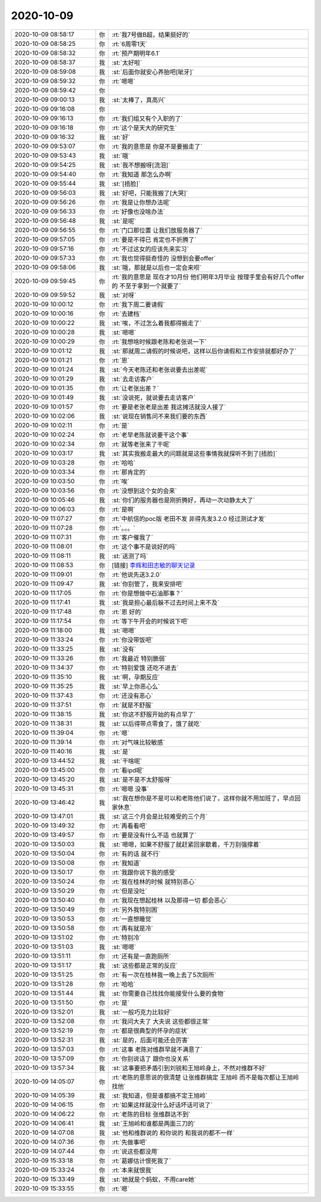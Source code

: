 2020-10-09
-------------

.. list-table::
   :widths: 25, 1, 60

   * - 2020-10-09 08:58:17
     - 你
     - :rt:`我7号做B超，结果挺好的`
   * - 2020-10-09 08:58:25
     - 你
     - :rt:`6周零1天`
   * - 2020-10-09 08:58:32
     - 你
     - :rt:`预产期明年6.1`
   * - 2020-10-09 08:58:37
     - 我
     - :st:`太好啦`
   * - 2020-10-09 08:59:08
     - 我
     - :st:`后面你就安心养胎吧[呲牙]`
   * - 2020-10-09 08:59:32
     - 你
     - :rt:`嗯嗯`
   * - 2020-10-09 08:59:42
     - 你
     - .. image:: /images/368766.jpg
          :width: 100px
   * - 2020-10-09 09:00:13
     - 我
     - :st:`太棒了，真高兴`
   * - 2020-10-09 09:16:08
     - 你
     - .. image:: /images/368768.jpg
          :width: 100px
   * - 2020-10-09 09:16:13
     - 你
     - :rt:`我们组又有个入职的了`
   * - 2020-10-09 09:16:18
     - 你
     - :rt:`这个是天大的研究生`
   * - 2020-10-09 09:16:32
     - 我
     - :st:`好`
   * - 2020-10-09 09:53:07
     - 你
     - :rt:`我的意思是 你是不是要搬走了`
   * - 2020-10-09 09:53:43
     - 我
     - :st:`哦`
   * - 2020-10-09 09:54:25
     - 我
     - :st:`我不想搬呀[流泪]`
   * - 2020-10-09 09:54:40
     - 你
     - :rt:`我知道 那怎么办啊`
   * - 2020-10-09 09:55:44
     - 我
     - :st:`[捂脸]`
   * - 2020-10-09 09:56:03
     - 我
     - :st:`好吧，只能我搬了[大哭]`
   * - 2020-10-09 09:56:26
     - 你
     - :rt:`我是让你想办法呢`
   * - 2020-10-09 09:56:33
     - 你
     - :rt:`好像也没啥办法`
   * - 2020-10-09 09:56:48
     - 我
     - :st:`是呢`
   * - 2020-10-09 09:56:55
     - 你
     - :rt:`门口那位置 让我们放服务器了`
   * - 2020-10-09 09:57:05
     - 你
     - :rt:`要是不得已 肯定也不折腾了`
   * - 2020-10-09 09:57:16
     - 你
     - :rt:`不过这女的应该先来实习`
   * - 2020-10-09 09:57:33
     - 你
     - :rt:`我也觉得挺奇怪的 没想到会要offer`
   * - 2020-10-09 09:58:06
     - 我
     - :st:`哦，那就是以后也一定会来呗`
   * - 2020-10-09 09:59:45
     - 你
     - :rt:`我的意思是 现在才10月份 他们明年3月毕业 按理手里会有好几个offer的 不至于拿到一个就要了`
   * - 2020-10-09 09:59:52
     - 我
     - :st:`对呀`
   * - 2020-10-09 10:00:12
     - 你
     - :rt:`我下周二要请假`
   * - 2020-10-09 10:00:16
     - 你
     - :rt:`去建档`
   * - 2020-10-09 10:00:22
     - 我
     - :st:`唉，不过怎么着我都得搬走了`
   * - 2020-10-09 10:00:28
     - 我
     - :st:`嗯嗯`
   * - 2020-10-09 10:00:29
     - 你
     - :rt:`我想啥时候跟老陈和老张说一下`
   * - 2020-10-09 10:01:12
     - 我
     - :st:`那就周二请假的时候说吧，这样以后你请假和工作安排就都好办了`
   * - 2020-10-09 10:01:21
     - 你
     - :rt:`恩`
   * - 2020-10-09 10:01:24
     - 我
     - :st:`今天老陈还和老张说要去出差呢`
   * - 2020-10-09 10:01:29
     - 我
     - :st:`去走访客户`
   * - 2020-10-09 10:01:35
     - 你
     - :rt:`让老张出差？`
   * - 2020-10-09 10:01:49
     - 我
     - :st:`没说死，就说要去走访客户`
   * - 2020-10-09 10:01:57
     - 你
     - :rt:`要是老张老是出差 我这摊活就没人接了`
   * - 2020-10-09 10:02:06
     - 我
     - :st:`说现在销售问不来我们要的东西`
   * - 2020-10-09 10:02:11
     - 你
     - :rt:`是`
   * - 2020-10-09 10:02:24
     - 你
     - :rt:`老早老陈就说要干这个事`
   * - 2020-10-09 10:02:34
     - 你
     - :rt:`就等老张来了干呢`
   * - 2020-10-09 10:03:17
     - 我
     - :st:`其实我搬走最大的问题就是这些事情我就探听不到了[捂脸]`
   * - 2020-10-09 10:03:28
     - 你
     - :rt:`哈哈`
   * - 2020-10-09 10:03:34
     - 你
     - :rt:`那肯定的`
   * - 2020-10-09 10:03:50
     - 你
     - :rt:`唉`
   * - 2020-10-09 10:03:56
     - 你
     - :rt:`没想到这个女的会来`
   * - 2020-10-09 10:05:46
     - 我
     - :st:`你们的服务器也是刚折腾好，再动一次动静太大了`
   * - 2020-10-09 10:06:03
     - 你
     - :rt:`是啊`
   * - 2020-10-09 11:07:27
     - 你
     - :rt:`中航信的poc版 老田不发 非得先发3.2.0  经过测试才发`
   * - 2020-10-09 11:07:28
     - 你
     - :rt:`。。。`
   * - 2020-10-09 11:07:31
     - 你
     - :rt:`客户催我了`
   * - 2020-10-09 11:08:01
     - 你
     - :rt:`这个事不是说好的吗`
   * - 2020-10-09 11:08:11
     - 我
     - :st:`送测了吗`
   * - 2020-10-09 11:08:53
     - 你
     - [链接] `李辉和田志敏的聊天记录 <https://support.weixin.qq.com/cgi-bin/mmsupport-bin/readtemplate?t=page/favorite_record__w_unsupport>`_
   * - 2020-10-09 11:09:01
     - 你
     - :rt:`他说先送3.2.0`
   * - 2020-10-09 11:09:47
     - 我
     - :st:`你别管了，我来安排吧`
   * - 2020-10-09 11:17:05
     - 你
     - :rt:`你是想做中石油那事？`
   * - 2020-10-09 11:17:41
     - 我
     - :st:`我是担心最后躲不过去时间上来不及`
   * - 2020-10-09 11:17:48
     - 你
     - :rt:`恩 好的`
   * - 2020-10-09 11:17:54
     - 你
     - :rt:`等下午开会的时候说下吧`
   * - 2020-10-09 11:18:00
     - 我
     - :st:`嗯嗯`
   * - 2020-10-09 11:33:24
     - 你
     - :rt:`你没带饭吧`
   * - 2020-10-09 11:33:25
     - 我
     - :st:`没有`
   * - 2020-10-09 11:33:26
     - 你
     - :rt:`我最近 特别脆弱`
   * - 2020-10-09 11:34:37
     - 你
     - :rt:`特别爱饿 还吃不进去`
   * - 2020-10-09 11:35:10
     - 我
     - :st:`啊，孕期反应`
   * - 2020-10-09 11:35:25
     - 我
     - :st:`早上你恶心么`
   * - 2020-10-09 11:37:43
     - 你
     - :rt:`还没有恶心`
   * - 2020-10-09 11:37:51
     - 你
     - :rt:`就是不舒服`
   * - 2020-10-09 11:38:15
     - 我
     - :st:`你这不舒服开始的有点早了`
   * - 2020-10-09 11:38:31
     - 我
     - :st:`以后得带点零食了，饿了就吃`
   * - 2020-10-09 11:39:04
     - 你
     - :rt:`嗯`
   * - 2020-10-09 11:39:14
     - 你
     - :rt:`对气味比较敏感`
   * - 2020-10-09 11:40:16
     - 我
     - :st:`是`
   * - 2020-10-09 13:44:52
     - 我
     - :st:`干啥呢`
   * - 2020-10-09 13:45:00
     - 你
     - :rt:`看ipd呢`
   * - 2020-10-09 13:45:20
     - 我
     - :st:`是不是不太舒服呀`
   * - 2020-10-09 13:45:31
     - 你
     - :rt:`嗯嗯 没事`
   * - 2020-10-09 13:46:42
     - 我
     - :st:`我在想你是不是可以和老陈他们说了，这样你就不用加班了，早点回家休息`
   * - 2020-10-09 13:47:01
     - 我
     - :st:`这三个月会是比较难受的三个月`
   * - 2020-10-09 13:49:32
     - 你
     - :rt:`再看看吧`
   * - 2020-10-09 13:49:57
     - 你
     - :rt:`要是没有什么不适 也就算了`
   * - 2020-10-09 13:50:03
     - 我
     - :st:`嗯嗯，如果不舒服了就赶紧回家歇着，千万别强撑着`
   * - 2020-10-09 13:50:04
     - 你
     - :rt:`有的话 就不行`
   * - 2020-10-09 13:50:08
     - 你
     - :rt:`我知道`
   * - 2020-10-09 13:50:17
     - 你
     - :rt:`我跟你说下我的感受`
   * - 2020-10-09 13:50:24
     - 你
     - :rt:`我在桂林的时候 就特别恶心`
   * - 2020-10-09 13:50:29
     - 你
     - :rt:`但是没吐`
   * - 2020-10-09 13:50:40
     - 你
     - :rt:`我现在想起桂林 以及那得一切 都会恶心`
   * - 2020-10-09 13:50:49
     - 你
     - :rt:`另外我特别困`
   * - 2020-10-09 13:50:53
     - 你
     - :rt:`一直想睡觉`
   * - 2020-10-09 13:50:58
     - 你
     - :rt:`再有就是冷`
   * - 2020-10-09 13:51:02
     - 你
     - :rt:`特别冷`
   * - 2020-10-09 13:51:03
     - 我
     - :st:`嗯嗯`
   * - 2020-10-09 13:51:11
     - 你
     - :rt:`还有是一直跑厕所`
   * - 2020-10-09 13:51:17
     - 我
     - :st:`这些都是正常的反应`
   * - 2020-10-09 13:51:25
     - 你
     - :rt:`有一次在桂林我一晚上去了5次厕所`
   * - 2020-10-09 13:51:28
     - 你
     - :rt:`哈哈`
   * - 2020-10-09 13:51:44
     - 我
     - :st:`你需要自己找找你能接受什么要的食物`
   * - 2020-10-09 13:51:50
     - 你
     - :rt:`是`
   * - 2020-10-09 13:52:01
     - 我
     - :st:`一般巧克力比较好`
   * - 2020-10-09 13:52:08
     - 你
     - :rt:`我问大夫了 大夫说 这些都很正常`
   * - 2020-10-09 13:52:19
     - 你
     - :rt:`都是很典型的怀孕的症状`
   * - 2020-10-09 13:52:31
     - 我
     - :st:`是的，后面可能还会厉害`
   * - 2020-10-09 13:57:03
     - 你
     - :rt:`这事 老陈对维群早就不满意了`
   * - 2020-10-09 13:57:09
     - 你
     - :rt:`你别说话了 跟你也没关系`
   * - 2020-10-09 13:57:34
     - 我
     - :st:`这事要把矛盾引到刘锐和王旭岭身上，不然对维群不好`
   * - 2020-10-09 14:05:07
     - 你
     - :rt:`老陈的意思说的很清楚 让张维群搞定 王旭岭 而不是每次都让王旭岭找他`
   * - 2020-10-09 14:05:39
     - 我
     - :st:`我知道，但是谁都搞不定王旭岭`
   * - 2020-10-09 14:06:15
     - 你
     - :rt:`如果这样就没什么好话坏话可说了`
   * - 2020-10-09 14:06:22
     - 你
     - :rt:`老陈的目标 张维群达不到`
   * - 2020-10-09 14:06:41
     - 我
     - :st:`王旭岭和谁都是两面三刀的`
   * - 2020-10-09 14:07:08
     - 我
     - :st:`他和维群说的 和你说的 和我说的都不一样`
   * - 2020-10-09 14:07:36
     - 你
     - :rt:`先做事吧`
   * - 2020-10-09 14:07:44
     - 你
     - :rt:`说这些都没用`
   * - 2020-10-09 15:33:18
     - 你
     - :rt:`葛娜估计恨死我了`
   * - 2020-10-09 15:33:24
     - 你
     - :rt:`本来就恨我`
   * - 2020-10-09 15:33:49
     - 我
     - :st:`她就是个蚂蚁，不用care她`
   * - 2020-10-09 15:33:55
     - 你
     - :rt:`嗯`